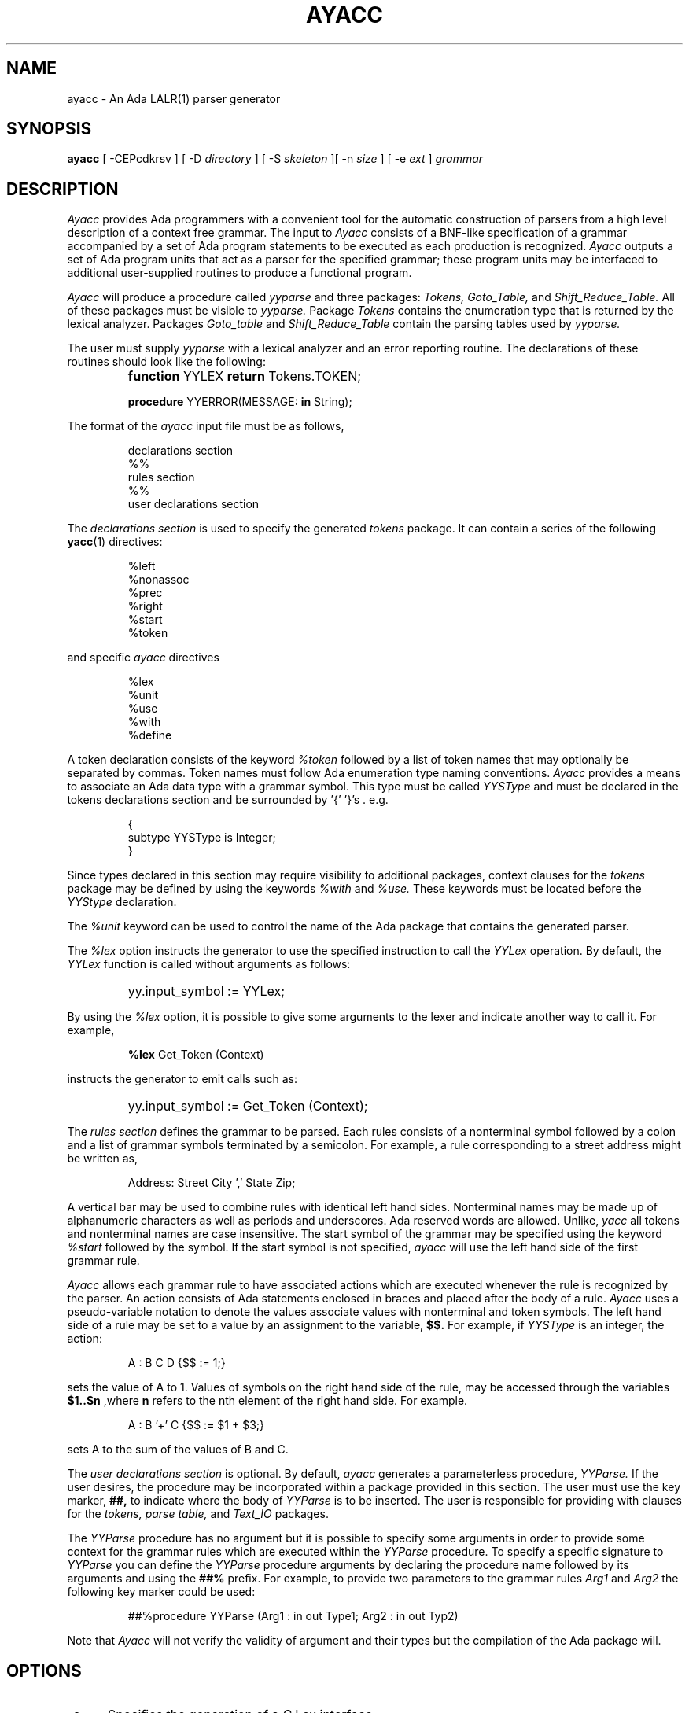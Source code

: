 .TH AYACC 1 "Dec 2022" "ayacc 1.4" "User Commands"
.SH NAME
ayacc \- An Ada LALR(1) parser generator
.SH SYNOPSIS
.B ayacc
[ -CEPcdkrsv ] [ -D
.I directory
] [ -S
.I skeleton
][ -n
.I size
] [ -e
.I ext
]
.I grammar
.SH DESCRIPTION
.PP
.I Ayacc 
provides Ada programmers with a convenient tool for the 
automatic construction of parsers from a high level description 
of a context free grammar.
The input to
.I Ayacc
consists of a 
BNF-like specification of a grammar accompanied by a set of 
Ada program statements to be executed as each production is 
recognized.
.I Ayacc 
outputs a set of Ada program units that act as 
a parser for the specified grammar;
these program units 
may be interfaced to additional user-supplied routines to produce a 
functional program.
.PP
.I Ayacc
will produce a procedure called
.IR yyparse
and three packages:
.IR Tokens,
.IR Goto_Table,
and
.IR Shift_Reduce_Table.
All of these packages must be visible to
.IR yyparse.
Package
.IR Tokens
contains the enumeration type that is returned by the lexical analyzer.
Packages
.IR Goto_table
and
.IR Shift_Reduce_Table
contain the parsing tables used by
.IR yyparse.
.PP
The user must supply
.IR yyparse
with 
a lexical analyzer and an error reporting
routine.
The declarations of these routines should look like the following:
.IP ""
\fBfunction\fR YYLEX \fBreturn\fR Tokens.TOKEN;
.sp
\fBprocedure\fR YYERROR(MESSAGE: \fBin\fR String);

.PP 
The format of the
.I ayacc
input file must be as follows,
.IP
.nf
declarations section
%%
rules section
%%
user declarations section
.fi
.\"
.PP
The
.I declarations section 
is used to specify the generated
.I tokens 
package.  It can contain a series of the following
.BR yacc (1)
directives:
.IP
.nf
%left
%nonassoc
%prec
%right
%start
%token
.fi
.PP
and specific
.I ayacc
directives
.IP
.nf
%lex
%unit
%use
%with
%define
.fi
.PP
A token declaration consists of the keyword 
.I %token
followed by a list of token names that may optionally be separated 
by commas.  Token names must follow Ada enumeration type naming
conventions.  
.I Ayacc
provides a means to associate an Ada data type with a grammar symbol.
This type must be called
.I YYSType
and must be declared in the tokens declarations section and be
surrounded by '{' '}'s . e.g.
.IP
.nf
{
  subtype YYSType is Integer;
}
.fi
.PP
Since types declared in this section may require visibility to additional
packages, context clauses for the 
.I tokens
package may be defined by using the keywords
.I %with
and
.I %use.
These keywords must be located before the 
.I YYStype 
declaration.
.\"
.PP
The
.I %unit
keyword can be used to control the name of the Ada package that
contains the generated parser.
.\"
.PP
The
.I %lex
option instructs the generator to use the specified instruction to call
the
.I YYLex
operation.  By default, the
.I YYLex
function is called without arguments as follows:
.IP ""
yy.input_symbol := YYLex;
.PP
By using the
.I %lex
option, it is possible to give some arguments to the lexer and
indicate another way to call it.  For example,
.IP
\fB%lex\fR Get_Token (Context)
.\"
.PP
instructs the generator to emit calls such as:
.IP ""
yy.input_symbol := Get_Token (Context);
.\"
.PP
The 
.I rules section 
defines the grammar to be parsed.
Each rules consists of a nonterminal symbol followed by
a colon and a list of grammar symbols terminated by a semicolon.
For example, a rule corresponding to a street address might be
written as,
.IP
.sp
Address: Street City ',' State Zip;
.PP
A vertical bar may be used to combine rules with identical left hand sides.
Nonterminal names may be made up of alphanumeric characters as well as
periods and underscores.  
Ada reserved words are allowed.
Unlike,
.I yacc
all tokens and nonterminal names are case insensitive.
The start symbol of the grammar may be specified using the keyword
.I %start
followed by the symbol.
If the start symbol is not specified, 
.I ayacc
will use the left hand side of the first grammar rule.
.\"
.PP
.I Ayacc
allows each grammar rule to have associated actions which are
executed whenever the rule is recognized by the parser.  An action
consists of Ada statements enclosed in braces and placed after the
body of a rule.
.I Ayacc 
uses a pseudo-variable notation to denote the values
associate values with nonterminal and token symbols.  The left hand side
of a rule may be set to a value by an assignment to the variable,
.B $$.
For example, if
.I YYSType
is an integer, the action:
.IP
.sp
A : B C D {$$ := 1;}
.PP
sets the value of A to 1.  Values of symbols on the right hand side of
the rule, may be accessed through the variables 
.B $1..$n 
,where 
.B n
refers to the nth element of the right hand side.  For example.
.IP
.sp
A : B '+' C {$$ := $1 + $3;}
.PP
sets A to the sum of the values of B and C.
.PP
The 
.I user declarations section
is optional. By default,
.I ayacc
generates a parameterless procedure,
.I YYParse.
If the user desires,
the procedure may be incorporated within a package provided in this
section.  The user must use the key marker,
.B ##,
to indicate where the body of
.I YYParse
is to be inserted.  The user is responsible for providing with
clauses for the 
.I tokens, parse table,
and
.I Text_IO
packages.
.PP
The
.I YYParse
procedure has no argument but it is possible to specify some arguments in order
to provide some context for the grammar rules which are executed within the
.I YYParse
procedure.  To specify a specific signature to
.I YYParse
you can define the
.I YYParse
procedure arguments by declaring the procedure name followed by its arguments
and using the
.B ##%
prefix.  For example, to provide two parameters to the grammar rules
.I Arg1
and
.I Arg2
the following key marker could be used:
.IP
.sp
##%procedure YYParse (Arg1 : in out Type1; Arg2 : in out Typ2)
.PP
Note that
.I Ayacc
will not verify the validity of argument and their types but the
compilation of the Ada package will.
.\"
.SH OPTIONS
.TP 5
-c
Specifies the generation of a
.IR C
Lex interface.
.\"
.TP 5
-C
Disable the generation of the
.IR yyclearin
procedure (use it when
.IR yyclearin
is not used in the grammar).
.\"
.TP 5
-E
Disable the generation of the
.IR yyerrok
procedure (use it when
.IR yyerrok
is not used in the grammar).
.\"
.TP 5
-P
instructs ayacc to generate a private Ada package for the tokens package.
This option is useful when the main parser package is also declared as a private Ada package.
Use of this option implies that the
.IR yylex
function is also declared in a private Ada package of the same parent.
If
.BR aflex (1)
is used, the same
.I -P
option must be passed to
.IR aflex .
.\"
.TP 5
-d
Specifies the production of debugging output in the generated parser.
.\"
.TP 5
-D directory
Write the generated files to the directory specified.
.\"
.TP 5
-S skeleton
Specify the skeleton to use
.\"
.TP 5
-k
Keep the case of symbols found in the grammar for the generation of the
.I Token
type.  The default is to convert the symbol using mixed case.
.\"
.TP 5
-r
Generate some error recovery support.
.\"
.TP 5
-s
Print statistics about the parser such as the number of shift/reduce and reduce/reduce conflicts.
.\"
.TP 5
-n size
Defines the size of the value and stack stack.  The default value is 8192.
.\"
.TP 5
-v
Produce a readable report of the states generated by the parser.
.\"
.TP 5
-e
Define the extension of the generated main file.  The default is to use
.B .adb
for the extension.
.\"
.SH DEFINES
.PP
The grammar file supports some
IR bison (1)
define controls to tune the Ada code generation according to your needs.
.\"
.TP
%define api.pure {true|false}
Request a pure (reentrant) parser.  When the parser is reentrant, the
.I YYVal
and
.I YYLVal
variables are not declared in the tokens package as global variables but
they are declared as local variable within the
.I YYParse
procedure.  The default is
.I false
and generates a non-reentrant parser.
.\"
.TP
%define api.private {true|false}
Request to generate
.I private
Ada child package for the tokens and goto packages.
.\"
.TP
%define parse.yyclearin {true|false}
Controls the generation of the
.I yyclearin
procedure.  By default (true), the
.I yyclearin
procedure is generated and setting the configuration to false allows
to avoid that generation if you don't use it in grammar rules.
.\"
.TP
%define parse.yyerrok {true|false}
Controls the generation of the
.I yyerrok
procedure.  By default (true), the
.I yyerrok
procedure is generated and setting the configuration to false allows
to avoid that generation if you don't use it in grammar rules.
.TP
%define parse.error {true|false}
Enables the generation of the
.I AYacc
extended error recovery support.  This option is similar to using the
.I -e
option.
.\"
.TP
%define parse.stacksize {number}
Controls the size of the parser stack.  The default value is 8192.
.\"
.TP
%define parse.name {identifier}
Controls the name of the generated parser procedure.  The default name is
.IR YYParse .
.\"
.TP
%define parse.params "string"
Controls the parameters of the parser procedure.  The default procedure has
no parameter.  The string must be a valid list of parameter declarations.
.I AYacc
will not verify the validity of the parameters.
.\"
.SH FILES
.ta \w'file.shift_reduce.ada    'u
file.y	the input file to
.I Ayacc
.br
file.ada	the generated parser
.br
file.goto.ads	package
.IR Goto_Table
.br
file.shift_reduce.ads	package
.IR Shift_Reduce_Table
.br
file.tokens.ads	package
.IR Tokens
.br
file.verbose	the verbose output
.br
file.c_lex.ada	package
.IR c_lex
for interfacing with lex
.br
file.h	the C include file for interfacing with lex
.\"
.SH "SEE ALSO"
Ayacc User's Manual
.br
.BR aflex (1),
.BR bison (1),
.BR flex (1),
.BR yacc (1)

